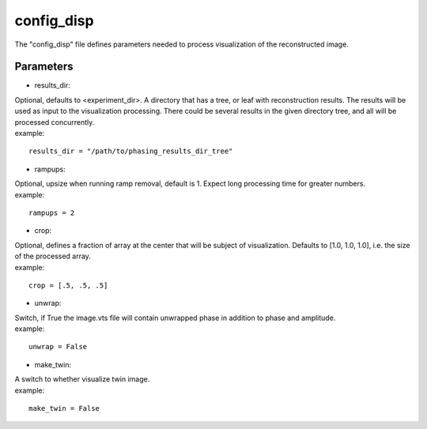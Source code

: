 ===========
config_disp
===========
| The "config_disp" file defines parameters needed to process visualization of the reconstructed image.  

Parameters
==========
- results_dir:
| Optional, defaults to <experiment_dir>. A directory that has a tree, or leaf with reconstruction results. The results will be used as input to the visualization processing. There could be several results in the given directory tree, and all will be processed concurrently.
| example:
::

    results_dir = "/path/to/phasing_results_dir_tree"

- rampups:                
| Optional, upsize when running ramp removal, default is 1. Expect long processing time for greater numbers.
| example:
::

    rampups = 2

- crop:
| Optional, defines a fraction of array at the center that will be subject of visualization. Defaults to [1.0, 1.0, 1.0], i.e. the size of the processed array.
| example:
::

    crop = [.5, .5, .5]

- unwrap:
| Switch, if True the image.vts file will contain unwrapped phase in addition to phase and amplitude.
| example:
::

    unwrap = False

- make_twin:
| A switch to whether visualize twin image.
| example:
::

    make_twin = False
